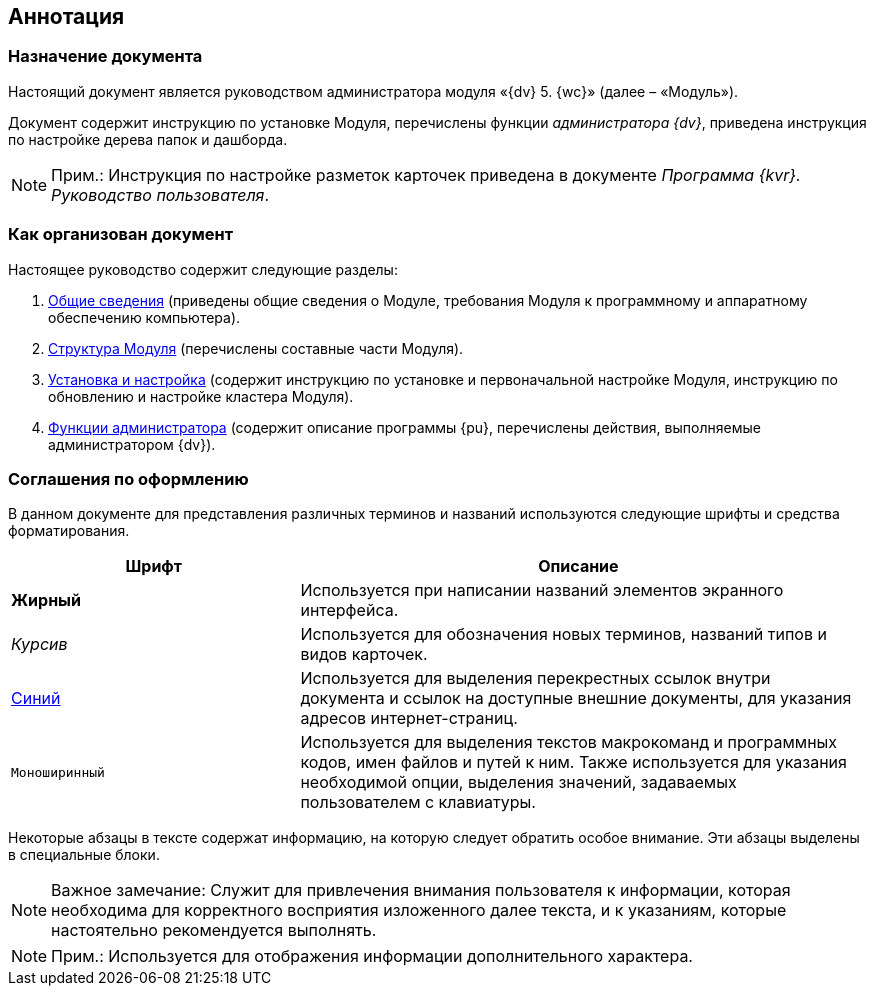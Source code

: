 
== Аннотация

=== Назначение документа

Настоящий документ является руководством администратора модуля «{dv} 5. {wc}» (далее – «Модуль»).

Документ содержит инструкцию по установке Модуля, перечислены функции [.dfn .term]_администратора {dv}_, приведена инструкция по настройке дерева папок и дашборда.

[NOTE]
====
[.note__title]#Прим.:# Инструкция по настройке разметок карточек приведена в документе [.ph]#[.dfn .term]_Программа {kvr}. Руководство пользователя_#.
====

=== Как организован документ

Настоящее руководство содержит следующие разделы:

. xref:General_information.adoc[Общие сведения] (приведены общие сведения о Модуле, требования Модуля к программному и аппаратному обеспечению компьютера).
. xref:Structureof_program.adoc[Структура Модуля] (перечислены составные части Модуля).
. xref:Install_and_configuration.adoc[Установка и настройка] (содержит инструкцию по установке и первоначальной настройке Модуля, инструкцию по обновлению и настройке кластера Модуля).
. xref:Administrator_functions.adoc[Функции администратора] (содержит описание программы {pu}, перечислены действия, выполняемые администратором {dv}).

=== Соглашения по оформлению

В данном документе для представления различных терминов и названий используются следующие шрифты и средства форматирования.

[width="99%",cols="34%,66%",options="header",]
|===
|Шрифт |Описание
|[.keyword]*Жирный* |Используется при написании названий элементов экранного интерфейса.
|[.dfn .term]_Курсив_ |Используется для обозначения новых терминов, названий типов и видов карточек.
|http://{dv}.com[Синий] |Используется для выделения перекрестных ссылок внутри документа и ссылок на доступные внешние документы, для указания адресов интернет-страниц.
|[.ph .filepath]`Моноширинный` |Используется для выделения текстов макрокоманд и программных кодов, имен файлов и путей к ним. Также используется для указания необходимой опции, выделения значений, задаваемых пользователем с клавиатуры.
|===

Некоторые абзацы в тексте содержат информацию, на которую следует обратить особое внимание. Эти абзацы выделены в специальные блоки.

[NOTE]
====
[.note__title]#Важное замечание:# Служит для привлечения внимания пользователя к информации, которая необходима для корректного восприятия изложенного далее текста, и к указаниям, которые настоятельно рекомендуется выполнять.
====

[NOTE]
====
[.note__title]#Прим.:# Используется для отображения информации дополнительного характера.
====
